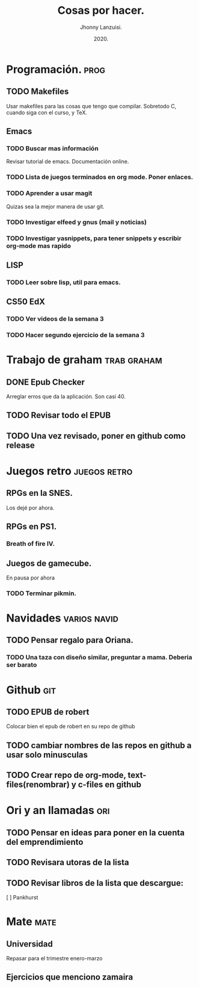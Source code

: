 #+TITLE: Cosas por hacer.
#+AUTHOR: Jhonny Lanzuisi.
#+DATE: 2020.

* Programación. :prog: 
** TODO Makefiles
   Usar makefiles para las cosas que tengo que compilar.
   Sobretodo C, cuando siga con el curso, y TeX.
** Emacs
*** TODO Buscar mas información
    Revisar tutorial de emacs. Documentación online.
*** TODO Lista de juegos terminados en org mode. Poner enlaces.
*** TODO Aprender a usar magit
    Quizas sea la mejor manera de usar git.
*** TODO Investigar elfeed y gnus (mail y noticias)
*** TODO Investigar yasnippets, para tener snippets y escribir org-mode mas rapido

** LISP
*** TODO Leer sobre lisp, util para emacs.
    
** CS50 EdX
*** TODO Ver videos de la semana 3
*** TODO Hacer segundo ejercicio de la semana 3
    
* Trabajo de graham :trab:graham: 
** DONE Epub Checker
   Arreglar erros que da la aplicación. Son casi 40.
** TODO Revisar todo el EPUB
** TODO Una vez revisado, poner en github como release
* Juegos retro :juegos:retro: 
** RPGs en la SNES.
   Los dejé por ahora.
** RPGs en PS1.
*** Breath of fire IV.
** Juegos de gamecube.
   En pausa por ahora
*** TODO Terminar pikmin.

* Navidades :varios:navid: 
** TODO Pensar regalo para Oriana.
*** TODO Una taza con diseño similar, preguntar a mama. Deberia ser barato
* Github :git: 
** TODO EPUB de robert
   Colocar bien el epub de robert en su repo de github
** TODO cambiar nombres de las repos en github a usar solo minusculas
** TODO Crear repo de org-mode, text-files(renombrar) y c-files en github

* Ori y an llamadas :ori: 
** TODO Pensar en ideas para poner en la cuenta del emprendimiento
** TODO Revisara utoras de la lista
** TODO Revisar libros de la lista que descargue:
   [ ] Pankhurst
* Mate :mate: 
** Universidad
   Repasar para el trimestre enero-marzo
** Ejercicios que menciono zamaira
